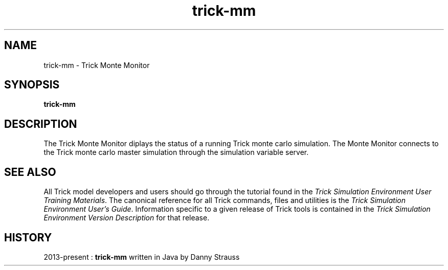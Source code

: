 .TH trick-mm 1 "August 1, 2016" "Trick" "Trick User's Manual"
.SH NAME
trick-mm \- Trick Monte Monitor
.SH SYNOPSIS
\fBtrick-mm\fP
.SH DESCRIPTION
The Trick Monte Monitor diplays the status of a running Trick monte carlo simulation.
The Monte Monitor connects to the Trick monte carlo master simulation through the simulation
variable server.
.SH "SEE ALSO"
All Trick model developers and users should go through the tutorial found
in the \fITrick Simulation Environment User Training Materials\fP.
The canonical reference for all Trick commands, files and utilities is the
\fITrick Simulation Environment User's Guide\fP.  Information specific to a
given release of Trick tools is contained in the \fITrick Simulation
Environment Version Description\fP for that release.
.SH HISTORY
2013-present : \fBtrick-mm\fP written in Java by Danny Strauss


